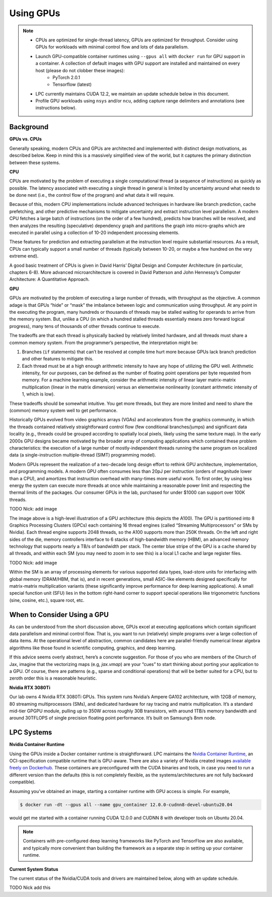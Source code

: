Using GPUs
==========


.. note::
    - CPUs are optimized for single-thread latency, GPUs are optimized for throughput. Consider using GPUs for workloads with minimal control flow and lots of data parallelism.
    - Launch GPU-compatible container runtimes using ``--gpus all``  with ``docker run`` for GPU support in a container.  A collection of default images with GPU support are installed and maintained on every host (please do not clobber these images):
        - PyTorch 2.0.1
        - Tensorflow (latest)
    - LPC currently maintains CUDA 12.2, we maintain an update schedule below in this document.
    - Profile GPU workloads using ``nsys`` and/or ``ncu``, adding capture range delimiters and annotations (see instructions below).

Background
----------

**GPUs vs. CPUs**

Generally speaking, modern CPUs and GPUs are architected and implemented with distinct design motivations, as described below. Keep in mind this is a massively simplified view of the world, but it captures the primary distinction between these systems. 

**CPU**

CPUs are motivated by the problem of executing a single computational thread (a sequence of instructions) as quickly as possible. The latency associated with executing a single thread in general is limited by uncertainty around what needs to be done next (i.e., the control flow of the program) and what data it will require. 

Because of this, modern CPU implementations include advanced techniques in hardware like branch prediction, cache prefetching, and other predictive mechanisms to mitigate uncertainty and extract instruction level parallelism. A modern CPU fetches a large batch of instructions (on the order of a few hundred), predicts how branches will be resolved, and then analyzes the resulting (speculative) dependency graph and partitions the graph into micro-graphs which are executed in parallel using a collection of 10-20 independent processing elements. 

These features for prediction and extracting parallelism at the instruction level require substantial resources. As a result, CPUs can typically support a small number of threads (typically between 10-20, or maybe a few hundred on the very extreme end). 

A good basic treatment of CPUs is given in David Harris’ Digital Design and Computer Architecture (in particular, chapters 6-8). More advanced microarchitecture is covered in David Patterson and John Hennessy’s Computer Architecture: A Quantitative Approach. 

**GPU**

GPUs are motivated by the problem of executing a large number of threads, with throughput as the objective. A common adage is that GPUs “hide” or “mask” the imbalance between logic and communication using throughput. At any point in the executing the program, many hundreds or thousands of threads may be stalled waiting for operands to arrive from the memory system. But, unlike a CPU (in which a hundred stalled threads essentially means zero forward logical progress), many tens of thousands of other threads continue to execute. 

The tradeoffs are that each thread is physically backed by relatively limited hardware, and all threads must share a common memory system. From the programmer’s perspective, the interpretation might be: 

1. Branches (``if`` statements) that can’t be resolved at compile time hurt more because GPUs lack branch prediction and other features to mitigate this. 
2. Each thread must be at a high enough arithmetic intensity to have any hope of utilizing the GPU well. Arithmetic intensity, for our purposes, can be defined as the number of floating point operations per byte requested from memory. For a machine learning example, consider the arithmetic intensity of linear layer matrix-matrix multiplication (linear in the matrix dimension) versus an elementwise nonlinearity (constant arithmetic intensity of 1, which is low). 

These tradeoffs should be somewhat intuitive. You get more threads, but they are more limited and need to share the (common) memory system well to get performance. 

Historically GPUs evolved from video graphics arrays (VGAs) and accelerators from the graphics community, in which the threads contained relatively straightforward control flow (few conditional branches/jumps) and significant data locality (e.g., threads could be grouped according to spatially local pixels, likely using the same texture map). In the early 2000s GPU designs became motivated by the broader array of computing applications which contained these problem characteristics: the execution of a large number of mostly-independent threads running the same program on localized data (a single-instruction multiple-thread (SIMT) programming model). 

Modern GPUs represent the realization of a two-decade long design effort to rethink GPU architecture, implementation, and programming models. A modern GPU often consumes less than 20pJ per instruction (orders of magnitude lower than a CPU), and amortizes that instruction overhead with many-times more useful work. To first order, by using less energy the system can execute more threads at once while maintaining a reasonable power limit and respecting the thermal limits of the packages. Our consumer GPUs in the lab, purchased for under $1000 can support over 100K threads.  

TODO Nick: add image

The image above is a high-level illustration of a GPU architecture (this depicts the A100). The GPU is partitioned into 8 Graphics Processing Clusters (GPCs) each containing 16 thread engines (called “Streaming Multiprocessors” or SMs by Nvidia). Each thread engine supports 2048 threads, so the A100 supports more than 250K threads. On the left and right sides of the die, memory controllers interface to 6 stacks of high-bandwidth memory (HBM), an advanced memory technology that supports nearly a TB/s of bandwidth per stack. The center blue stripe of the GPU is a cache shared by all threads, and within each SM (you may need to zoom in to see this) is a local L1 cache and large register files. 

TODO Nick: add image

Within the SM is an array of processing elements for various supported data types, load-store units for interfacing with global memory (DRAM/HBM, that is), and in recent generations, small ASIC-like elements designed specifically for matrix-matrix multiplication variants (these significantly improve performance for deep learning applications). A small special function unit (SFU) lies in the bottom right-hand corner to support special operations like trigonometric functions (sine, cosine, etc.), square root, etc. 

When to Consider Using a GPU
----------------------------

As can be understood from the short discussion above, GPUs excel at executing applications which contain significant data parallelism and minimal control flow. That is, you want to run (relatively) simple programs over a large collection of data items. At the operational level of abstraction, common candidates here are parallel-friendly numerical linear algebra algorithms like those found in scientific computing, graphics, and deep learning. 

If this advice seems overly abstract, here’s a concrete suggestion. For those of you who are members of the Church of Jax, imagine that the vectorizing maps (e.g, `jax.vmap`) are your “cues” to start thinking about porting your application to a GPU. Of course, there are patterns (e.g., sparse and conditional operations) that will be better suited for a CPU, but to zeroth order this is a reasonable heuristic. 

**Nvidia RTX 3080Ti**

Our lab owns 4 Nvidia RTX 3080Ti GPUs. This system runs Nvidia’s Ampere GA102 architecture, with 12GB of memory, 80 streaming multiprocessors (SMs), and dedicated hardware for ray tracing and matrix multiplication. It’s a standard mid-tier GPGPU module, pulling up to 350W across roughly 30B transistors, with around 1TB/s memory bandwidth and around 30TFLOPS of single precision floating point performance. It’s built on Samsung’s 8nm node. 

LPC Systems
-----------


**Nvidia Container Runtime**

Using the GPUs inside a Docker container runtime is straightforward. LPC maintains the `Nvidia Container Runtime <https://developer.nvidia.com/nvidia-container-runtime>`_, an OCI-specification compatible runtime that is GPU-aware. There are also a variety of Nvidia created images `available freely on Dockerhub <https://hub.docker.com/r/nvidia/cuda/tags>`_. These containers are preconfigured with the CUDA binaries and tools, in case you need to run a different version than the defaults (this is not completely flexible, as the systems/architectures are not fully backward compatible). 

Assuming you’ve obtained an image, starting a container runtime with GPU access is simple. For example, 

.. code-block:: console

    $ docker run -dt --gpus all --name gpu_container 12.0.0-cudnn8-devel-ubuntu20.04


would get me started with a container running CUDA 12.0.0 and CUDNN 8 with developer tools on Ubuntu 20.04.

.. note::

   Containers with pre-configured deep learning frameworks like PyTorch and TensorFlow are also available, and typically more convenient than building the framework as a separate step in setting up your container runtime.

**Current System Status**

The current status of the Nvidia/CUDA tools and drivers are maintained below, along with an update schedule. 

TODO Nick add this
